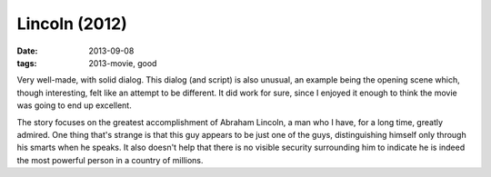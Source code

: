 Lincoln (2012)
==============

:date: 2013-09-08
:tags: 2013-movie, good



Very well-made, with solid dialog. This dialog (and script) is also
unusual, an example being the opening scene which, though interesting,
felt like an attempt to be different. It did work for sure, since I
enjoyed it enough to think the movie was going to end up excellent.

The story focuses on the greatest accomplishment of Abraham Lincoln, a
man who I have, for a long time, greatly admired. One thing that's
strange is that this guy appears to be just one of the guys,
distinguishing himself only through his smarts when he speaks. It also
doesn't help that there is no visible security surrounding him to
indicate he is indeed the most powerful person in a country of
millions.
